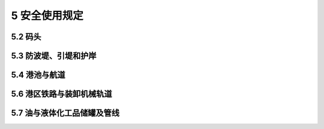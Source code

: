 5 安全使用规定
====================

.. raw:: html

  <h2 id="test111">5 安全使用规定</h2>



5.2 码头
-----------------------------------------------


.. raw:: html

 <p style="text-align:justify"><a href="#id5.2.1"> 5.2.1</a> <span id="id5.2.1"> 装卸大型货物或采用大型起重机可能会超过码头或者钱桥的设计荷载，可能会对码头或找桥造成破坏，甚至会危及生命。因此本条作为强制性条文。</span></p>
 <p style="text-align:justify"><a href="#id5.2.3"> 5.2.3</a> <span id="id5.2.3"> 由于系网环、护舷锚链、铁爬梯、码头的梁、板、柱等构件能够承受的拉力或压力较小，由于系带船舶的拉力很大，将会对以上构件产生极大的破坏力，严重影响安全。因此，本条定为强制性条文。</span></p>
 
5.3 防波堤、引堤和护岸
-----------------------------------------------


.. raw:: html

 <p style="text-align:justify"><a href="#id5.3.1"> 5.3.1</a> <span id="id5.3.1"> 在防波堤、引堤和护岸附近取砂或挖土，可能会对防波堤、护岸和引堤的稳定性造成严重影响。</span></p>
 <p style="text-align:justify"><a href="#id5.3.4"> 5.3.4</a> <span id="id5.3.4"> 在护岸附近增建其他工程设施可能影响护岸稳定性，利用护岸作为临时预制场和存放预制构件可能会超过护岸的设计荷载，影响其安全性。因此，本条做了相应规定。</span></p>

5.4 港池与航道
-----------------------------------------------


.. raw:: html

 <p style="text-align:justify"><a href="#id5.4.1"> 5.4.1</a> <span id="id5.4.1"> 港池、航道和锚地区域进行水产养殖、捕捞、非法采砂、弃泥、倾倒垃圾或杂物，将会导致港池、进港航道和锚地的水深不够，影响船舶安全停泊与航行。</span></p>
 



5.6 港区铁路与装卸机械轨道
-----------------------------------------------


.. raw:: html 

 <p style="text-align:justify"><a href="#id5.6.1"> 5.6.1</a> <span id="id5.6.1"> 铁路属于特殊行业，在轨道安全距离范围内设有永久建筑物、固定设备或堆存货物，会造成重大安全事故。因此，本条部分内容定为强制性条文。</span></p>
 


5.7 油与液体化工品储罐及管线
-----------------------------------------------


.. raw:: html 

 <p style="text-align:justify"><a href="#id5.7.1"> 5.7.1</a> <span id="id5.7.1"> 本条参考的规范为《立式圆简形钢质焊接储罐施工及验收规范》(GB 50128—2005)《石油和石油设施雷电安全规范》(GB 15999—2009)、《石油化工企业设计防火规范》(GB 50160—2008)、《建筑设计防火规范》(GB 50016—2012)。</span></p>
 <p style="text-align:justify"><a href="#id5.7.2"> 5.7.2</a> <span id="id5.7.2"> 油罐及化工品罐所在区域均为易燃、易爆区域，一旦发生事故损失特别严重，后果不堪设想。因此，本条定为强制性条文。</span></p>
